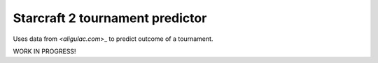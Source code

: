 Starcraft 2 tournament predictor
==================================

Uses data from `<aligulac.com`>_ to predict outcome of a tournament.

WORK IN PROGRESS!